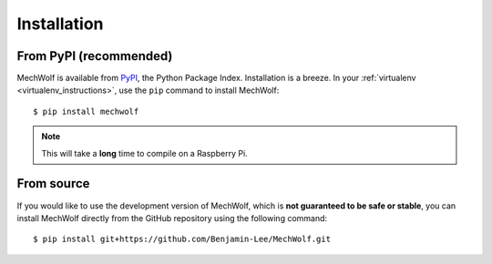 Installation
============

From PyPI (recommended)
-----------------------

MechWolf is available from `PyPI <https://pypi.org>`_, the Python Package Index.
Installation is a breeze. In your :ref:`virtualenv <virtualenv_instructions>`,
use the ``pip`` command to install MechWolf::

    $ pip install mechwolf

.. note::

    This will take a **long** time to compile on a Raspberry Pi.

From source
-----------

If you would like to use the development version of MechWolf, which is **not
guaranteed to be safe or stable**, you can install MechWolf directly from the
GitHub repository using the following command::

    $ pip install git+https://github.com/Benjamin-Lee/MechWolf.git
